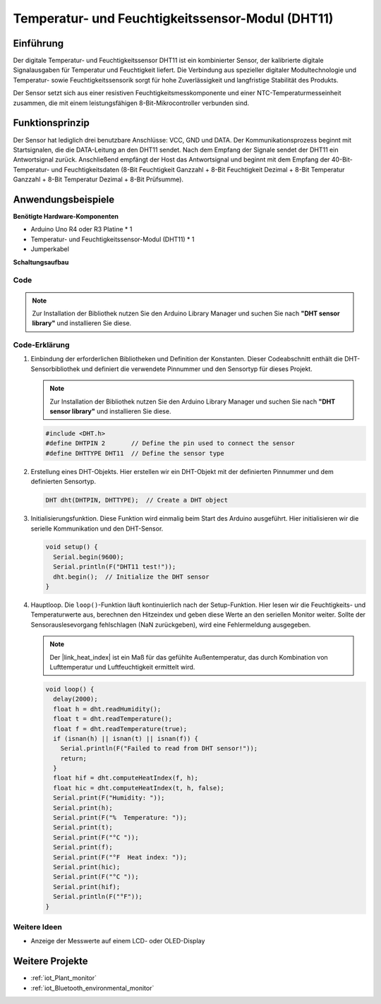 .. _cpn_dht11:

Temperatur- und Feuchtigkeitssensor-Modul (DHT11)
==================================================

.. image:: img/12_dht11_module.png
    :width: 400
    :align: center

Einführung
---------------------------
Der digitale Temperatur- und Feuchtigkeitssensor DHT11 ist ein kombinierter Sensor, der kalibrierte digitale Signalausgaben für Temperatur und Feuchtigkeit liefert. Die Verbindung aus spezieller digitaler Modultechnologie und Temperatur- sowie Feuchtigkeitssensorik sorgt für hohe Zuverlässigkeit und langfristige Stabilität des Produkts. 

Der Sensor setzt sich aus einer resistiven Feuchtigkeitsmesskomponente und einer NTC-Temperaturmesseinheit zusammen, die mit einem leistungsfähigen 8-Bit-Mikrocontroller verbunden sind.

Funktionsprinzip
---------------------------
Der Sensor hat lediglich drei benutzbare Anschlüsse: VCC, GND und DATA. Der Kommunikationsprozess beginnt mit Startsignalen, die die DATA-Leitung an den DHT11 sendet. Nach dem Empfang der Signale sendet der DHT11 ein Antwortsignal zurück. Anschließend empfängt der Host das Antwortsignal und beginnt mit dem Empfang der 40-Bit-Temperatur- und Feuchtigkeitsdaten (8-Bit Feuchtigkeit Ganzzahl + 8-Bit Feuchtigkeit Dezimal + 8-Bit Temperatur Ganzzahl + 8-Bit Temperatur Dezimal + 8-Bit Prüfsumme).

.. image:: img/12_dht11_module_2.png
    :width: 300
    :align: center

.. raw:: html
    
    <br/><br/>   

Anwendungsbeispiele
---------------------------

**Benötigte Hardware-Komponenten**

- Arduino Uno R4 oder R3 Platine * 1
- Temperatur- und Feuchtigkeitssensor-Modul (DHT11) * 1
- Jumperkabel


**Schaltungsaufbau**

.. image:: img/12_dht11_module_circuit.png
    :width: 400
    :align: center

.. raw:: html
    
    <br/><br/>   

Code
^^^^^^^^^^^^^^^^^^^^

.. note:: 
   Zur Installation der Bibliothek nutzen Sie den Arduino Library Manager und suchen Sie nach **"DHT sensor library"** und installieren Sie diese. 

.. raw:: html
    
    <iframe src=https://create.arduino.cc/editor/sunfounder01/34796700-4b94-4796-815a-314a25f60638/preview?embed style="height:510px;width:100%;margin:10px 0" frameborder=0></iframe>

.. raw:: html

   <video loop autoplay muted style = "max-width:100%">
      <source src="../_static/video/basic/12-component_dht11.mp4"  type="video/mp4">
      Ihr Browser unterstützt das Video-Tag nicht.
   </video>
   <br/><br/>  

Code-Erklärung
^^^^^^^^^^^^^^^^^^^^

1. Einbindung der erforderlichen Bibliotheken und Definition der Konstanten.
   Dieser Codeabschnitt enthält die DHT-Sensorbibliothek und definiert die verwendete Pinnummer und den Sensortyp für dieses Projekt.

   .. note:: 
      Zur Installation der Bibliothek nutzen Sie den Arduino Library Manager und suchen Sie nach **"DHT sensor library"** und installieren Sie diese. 

   .. code-block:: arduino
    
      #include <DHT.h>
      #define DHTPIN 2       // Define the pin used to connect the sensor
      #define DHTTYPE DHT11  // Define the sensor type

2. Erstellung eines DHT-Objekts.
   Hier erstellen wir ein DHT-Objekt mit der definierten Pinnummer und dem definierten Sensortyp.

   .. code-block:: arduino

      DHT dht(DHTPIN, DHTTYPE);  // Create a DHT object

3. Initialisierungsfunktion.
   Diese Funktion wird einmalig beim Start des Arduino ausgeführt. Hier initialisieren wir die serielle Kommunikation und den DHT-Sensor.

   .. code-block:: arduino

      void setup() {
        Serial.begin(9600);
        Serial.println(F("DHT11 test!"));
        dht.begin();  // Initialize the DHT sensor
      }

4. Hauptloop.
   Die ``loop()``-Funktion läuft kontinuierlich nach der Setup-Funktion. Hier lesen wir die Feuchtigkeits- und Temperaturwerte aus, berechnen den Hitzeindex und geben diese Werte an den seriellen Monitor weiter. Sollte der Sensorauslesevorgang fehlschlagen (NaN zurückgeben), wird eine Fehlermeldung ausgegeben.

   .. note::
    
      Der |link_heat_index| ist ein Maß für das gefühlte Außentemperatur, das durch Kombination von Lufttemperatur und Luftfeuchtigkeit ermittelt wird. 

   .. code-block:: arduino

      void loop() {
        delay(2000);
        float h = dht.readHumidity();
        float t = dht.readTemperature();
        float f = dht.readTemperature(true);
        if (isnan(h) || isnan(t) || isnan(f)) {
          Serial.println(F("Failed to read from DHT sensor!"));
          return;
        }
        float hif = dht.computeHeatIndex(f, h);
        float hic = dht.computeHeatIndex(t, h, false);
        Serial.print(F("Humidity: "));
        Serial.print(h);
        Serial.print(F("%  Temperature: "));
        Serial.print(t);
        Serial.print(F("°C "));
        Serial.print(f);
        Serial.print(F("°F  Heat index: "));
        Serial.print(hic);
        Serial.print(F("°C "));
        Serial.print(hif);
        Serial.println(F("°F"));
      }

Weitere Ideen
^^^^^^^^^^^^^^^^^^^^

- Anzeige der Messwerte auf einem LCD- oder OLED-Display

Weitere Projekte
---------------------------
* :ref:`iot_Plant_monitor`
* :ref:`iot_Bluetooth_environmental_monitor`

